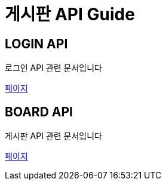 = 게시판 API Guide

[[login]]
== LOGIN API
로그인 API 관련 문서입니다 +

link:in-login.html[페이지]

[[board]]
== BOARD API
게시판 API 관련 문서입니다 +

link:in-board-list.html[페이지]